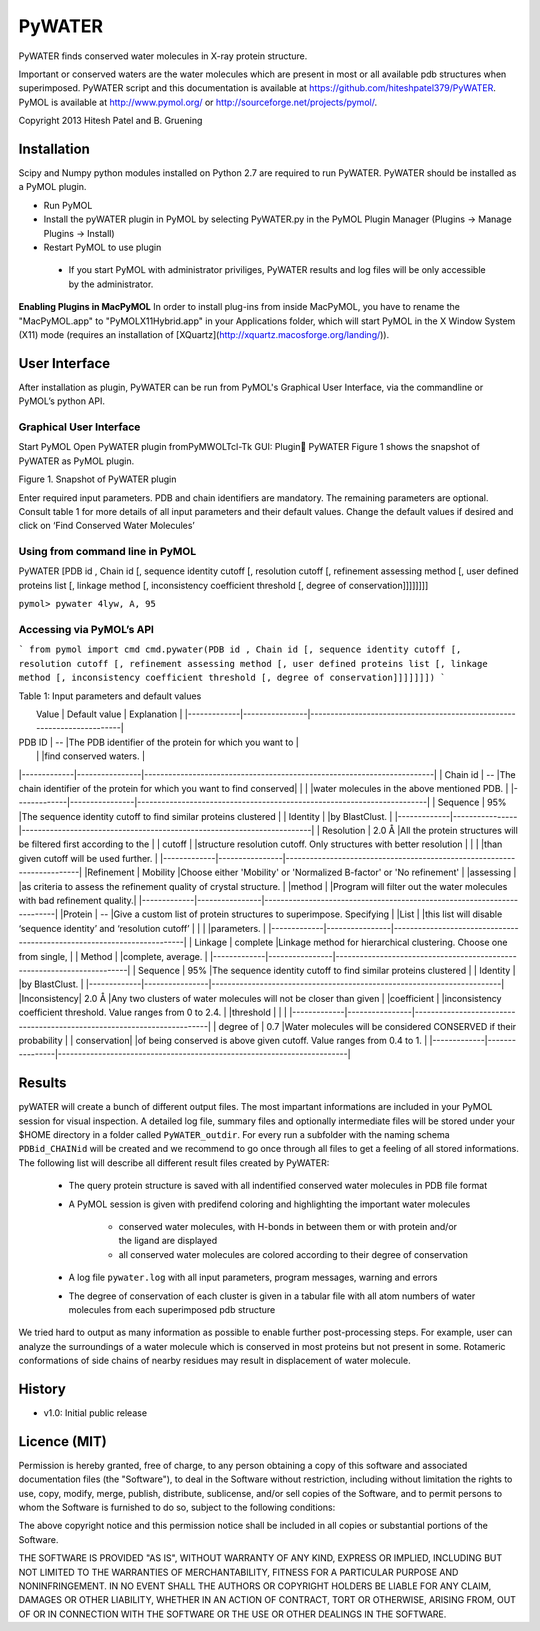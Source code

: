 =======
PyWATER
=======

PyWATER finds conserved water molecules in X-ray protein structure.

Important or conserved waters are the water molecules which are present in most or all available pdb structures when superimposed.
PyWATER script and this documentation is available at https://github.com/hiteshpatel379/PyWATER. 
PyMOL is available at http://www.pymol.org/ or http://sourceforge.net/projects/pymol/.


Copyright 2013 Hitesh Patel and B. Gruening


Installation
============

Scipy and Numpy python modules installed on Python 2.7 are required to run PyWATER.
PyWATER should be installed as a PyMOL plugin.

- Run PyMOL
- Install the pyWATER plugin in PyMOL by selecting PyWATER.py in the PyMOL Plugin Manager (Plugins -> Manage Plugins -> Install)
- Restart PyMOL to use plugin

 - If you start PyMOL with administrator priviliges, PyWATER results and log files will be only accessible by the administrator.


**Enabling Plugins in MacPyMOL**   
In order to install plug-ins from inside MacPyMOL, you have to rename the "MacPyMOL.app" to "PyMOLX11Hybrid.app" in your Applications folder, which will start PyMOL in the X Window System (X11) mode (requires an installation of [XQuartz](http://xquartz.macosforge.org/landing/)).



User Interface
==============

After installation as plugin, PyWATER can be run from PyMOL's Graphical User Interface, via the commandline or PyMOL’s python API.


Graphical User Interface
------------------------

Start PyMOL
Open PyWATER plugin fromPyMWOLTcl-Tk GUI: Plugin PyWATER
Figure 1 shows the snapshot of PyWATER as PyMOL plugin.


Figure 1. Snapshot of PyWATER plugin

Enter required input parameters. PDB and chain identifiers are mandatory. The remaining parameters are optional. Consult table 1 for more details of all input parameters and their default values.
Change the default values if desired and click on ‘Find Conserved Water Molecules’


Using from command line in PyMOL
--------------------------------

PyWATER [PDB id , Chain id [, sequence identity cutoff [, resolution cutoff [, refinement assessing method [, user defined proteins list [, linkage method [, inconsistency coefficient threshold [, degree of conservation]]]]]]]]

``pymol> pywater 4lyw, A, 95``

Accessing via PyMOL’s API
-------------------------

```
from pymol import cmd
cmd.pywater(PDB id , Chain id [, sequence identity cutoff [, resolution cutoff [, refinement assessing method [, user defined proteins list [, linkage method [, inconsistency coefficient threshold [, degree of conservation]]]]]]])
```


Table 1: Input parameters and default values

|  Value      | Default value  | Explanation                                                            |   |-------------|----------------|------------------------------------------------------------------------|
| PDB ID      |      --        |The PDB identifier of the protein for which you want to                 |
|             |                |find conserved waters.                                                  |
|-------------|----------------|------------------------------------------------------------------------|
| Chain id    |      --        |The chain identifier of the protein for which you want to find conserved| 
|             |                |water molecules in the above mentioned PDB.                             |
|-------------|----------------|------------------------------------------------------------------------|
| Sequence    |      95%       |The sequence identity cutoff to find similar proteins clustered         | 
| Identity    |                |by BlastClust.                                                          |
|-------------|----------------|------------------------------------------------------------------------|
| Resolution  |      2.0 Å     |All the protein structures will be filtered first according to the      | 
| cutoff      |                |structure resolution cutoff. Only structures with better resolution     |
|             |                |than given cutoff will be used further.                                 |
|-------------|----------------|------------------------------------------------------------------------|
|Refinement   |    Mobility    |Choose either 'Mobility' or 'Normalized B-factor' or 'No refinement'    | 
|assessing    |                |as criteria to assess the refinement quality of crystal structure.      |
|method       |                |Program will filter out the water molecules with bad refinement quality.|
|-------------|----------------|------------------------------------------------------------------------|
|Protein      |      --        |Give a custom list of protein structures to superimpose. Specifying     | 
|List         |                |this list will disable ‘sequence identity’ and ‘resolution cutoff’      |
|             |                |parameters.                                                             |
|-------------|----------------|------------------------------------------------------------------------|
| Linkage     |    complete    |Linkage method for hierarchical clustering. Choose one from single,     | 
| Method      |                |complete, average.                                                      |
|-------------|----------------|------------------------------------------------------------------------|
| Sequence    |      95%       |The sequence identity cutoff to find similar proteins clustered         | 
| Identity    |                |by BlastClust.                                                          |
|-------------|----------------|------------------------------------------------------------------------|
|Inconsistency|      2.0 Å     |Any two clusters of water molecules will not be closer than given       | 
|coefficient  |                |inconsistency coefficient threshold. Value ranges from 0 to 2.4.        |
|threshold    |                |                                                                        |
|-------------|----------------|------------------------------------------------------------------------|
| degree of   |      0.7       |Water molecules will be considered CONSERVED if their probability       | 
| conservation|                |of being conserved is above given cutoff. Value ranges from 0.4 to 1.   |
|-------------|----------------|------------------------------------------------------------------------|



Results
=======

pyWATER will create a bunch of different output files. The most impartant informations are included in your PyMOL session for visual inspection.
A detailed log file, summary files and optionally intermediate files will be stored under your $HOME directory in a folder called ``PyWATER_outdir``.
For every run a subfolder with the naming schema ``PDBid_CHAINid`` will be created and we recommend to go once through all files to get a feeling of all stored informations.
The following list will describe all different result files created by PyWATER:

    - The query protein structure is saved with all indentified conserved water molecules in PDB file format
    - A PyMOL session is given with predifend coloring and highlighting the important water molecules
    
        - conserved water molecules, with H-bonds in between them or with protein and/or the ligand are displayed
        - all conserved water molecules are colored according to their degree of conservation

    - A log file ``pywater.log`` with all input parameters, program messages, warning and errors
    - The degree of conservation of each cluster is given in a tabular file with all atom numbers of water molecules from each superimposed pdb structure

We tried hard to output as many information as possible to enable further post-processing steps. For example, user can analyze the surroundings of a water molecule which is conserved in most proteins but not present in some. Rotameric conformations of side chains of nearby residues may result in displacement of water molecule.



History
=======

- v1.0: Initial public release


Licence (MIT)
=============

Permission is hereby granted, free of charge, to any person obtaining a copy
of this software and associated documentation files (the "Software"), to deal
in the Software without restriction, including without limitation the rights
to use, copy, modify, merge, publish, distribute, sublicense, and/or sell
copies of the Software, and to permit persons to whom the Software is
furnished to do so, subject to the following conditions:

The above copyright notice and this permission notice shall be included in
all copies or substantial portions of the Software.

THE SOFTWARE IS PROVIDED "AS IS", WITHOUT WARRANTY OF ANY KIND, EXPRESS OR
IMPLIED, INCLUDING BUT NOT LIMITED TO THE WARRANTIES OF MERCHANTABILITY,
FITNESS FOR A PARTICULAR PURPOSE AND NONINFRINGEMENT. IN NO EVENT SHALL THE
AUTHORS OR COPYRIGHT HOLDERS BE LIABLE FOR ANY CLAIM, DAMAGES OR OTHER
LIABILITY, WHETHER IN AN ACTION OF CONTRACT, TORT OR OTHERWISE, ARISING FROM,
OUT OF OR IN CONNECTION WITH THE SOFTWARE OR THE USE OR OTHER DEALINGS IN
THE SOFTWARE.
